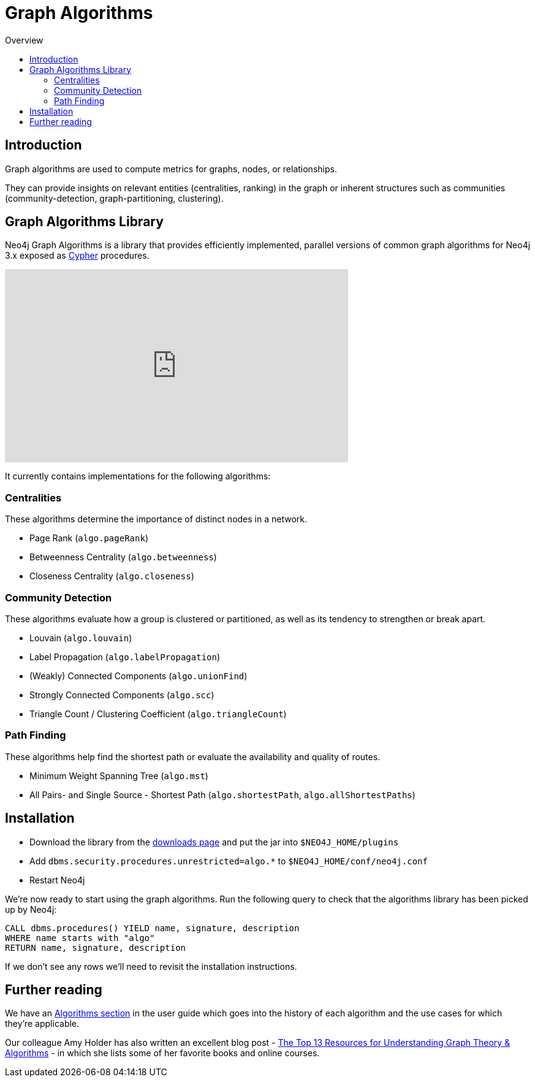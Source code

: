 = Graph Algorithms
:slug: graph-algorithms
:level: Intermediate
:toc:
:toc-placement!:
:toc-title: Overview
:toclevels: 2
:section: Neo4j Integrations
:section-link: integration

toc::[]

== Introduction

Graph algorithms are used to compute metrics for graphs, nodes, or relationships.

They can provide insights on relevant entities (centralities, ranking) in the graph or inherent structures such as communities (community-detection, graph-partitioning, clustering).

== Graph Algorithms Library

Neo4j Graph Algorithms is a library that provides efficiently implemented, parallel versions of common graph algorithms for Neo4j 3.x exposed as link:/developer/cypher/[Cypher^] procedures.

++++
<iframe width="560" height="315" src="https://www.youtube.com/embed/55uB_t0RKTE" frameborder="0" allowfullscreen></iframe>
++++

It currently contains implementations for the following algorithms:

=== Centralities

These algorithms determine the importance of distinct nodes in a network.

* Page Rank (`algo.pageRank`)

* Betweenness Centrality (`algo.betweenness`)

* Closeness Centrality (`algo.closeness`)

=== Community Detection

These algorithms evaluate how a group is clustered or partitioned, as well as its tendency to strengthen or break apart.

* Louvain (`algo.louvain`)

* Label Propagation (`algo.labelPropagation`)

* (Weakly) Connected Components (`algo.unionFind`)

* Strongly Connected Components (`algo.scc`)

* Triangle Count / Clustering Coefficient (`algo.triangleCount`)

=== Path Finding

These algorithms help find the shortest path or evaluate the availability and quality of routes.

* Minimum Weight Spanning Tree (`algo.mst`)

* All Pairs- and Single Source - Shortest Path (`algo.shortestPath`, `algo.allShortestPaths`)

== Installation

* Download the library from the https://github.com/neo4j-contrib/neo4j-graph-algorithms/releases[downloads page^] and put the jar into `$NEO4J_HOME/plugins`
* Add `dbms.security.procedures.unrestricted=algo.*` to `$NEO4J_HOME/conf/neo4j.conf`
* Restart Neo4j

We're now ready to start using the graph algorithms.
Run the following query to check that the algorithms library has been picked up by Neo4j:

[source,cypher]
```
CALL dbms.procedures() YIELD name, signature, description
WHERE name starts with "algo"
RETURN name, signature, description
```

If we don't see any rows we'll need to revisit the installation instructions.

== Further reading

We have an https://neo4j-contrib.github.io/neo4j-graph-algorithms/#_algorithms_2[Algorithms section^] in the user guide which goes into the history of each algorithm and the use cases for which they're applicable.

Our colleague Amy Holder has also written an excellent blog post - https://neo4j.com/blog/top-13-resources-graph-theory-algorithms/[The Top 13 Resources for Understanding Graph Theory & Algorithms^] - in which she lists some of her favorite books and online courses.
